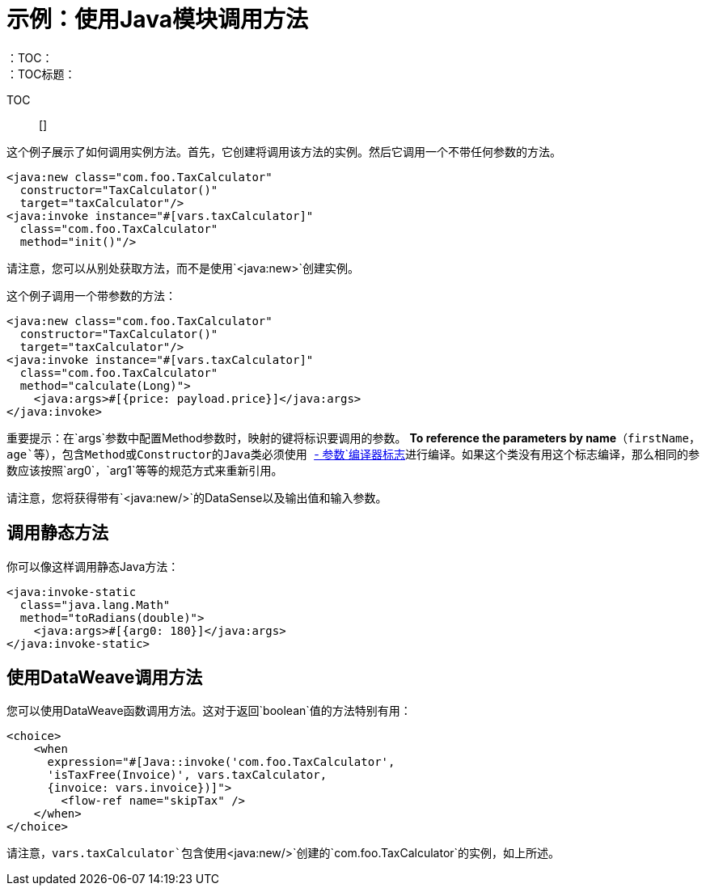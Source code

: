 = 示例：使用Java模块调用方法
:keywords: Java, create instance
：TOC：
：TOC标题：

TOC :: []

这个例子展示了如何调用实例方法。首先，它创建将调用该方法的实例。然后它调用一个不带任何参数的方法。

[source, xml, linenums]
----
<java:new class="com.foo.TaxCalculator"
  constructor="TaxCalculator()"
  target="taxCalculator"/>
<java:invoke instance="#[vars.taxCalculator]"
  class="com.foo.TaxCalculator"
  method="init()"/>
----

请注意，您可以从别处获取方法，而不是使用`<java:new>`创建实例。

这个例子调用一个带参数的方法：

[source, xml, linenums]
----
<java:new class="com.foo.TaxCalculator"
  constructor="TaxCalculator()"
  target="taxCalculator"/>
<java:invoke instance="#[vars.taxCalculator]"
  class="com.foo.TaxCalculator"
  method="calculate(Long)">
    <java:args>#[{price: payload.price}]</java:args>
</java:invoke>
----

重要提示：在`args`参数中配置Method参数时，映射的键将标识要调用的参数。 *To reference the parameters by name*（`firstName`，`age`等），包含Method或Constructor的Java类必须使用 link:https://docs.oracle.com/javase/tutorial/reflect/member/methodparameterreflection.html[` - 参数`编译器标志]进行编译。如果这个类没有用这个标志编译，那么相同的参数应该按照`arg0`，`arg1`等等的规范方式来重新引用。

// TODO：帮助展示或清晰表明"GET DATASENSE"意味着：
请注意，您将获得带有`<java:new/>`的DataSense以及输出值和输入参数。

== 调用静态方法

你可以像这样调用静态Java方法：

[source, xml, linenums]
----
<java:invoke-static
  class="java.lang.Math"
  method="toRadians(double)">
    <java:args>#[{arg0: 180}]</java:args>
</java:invoke-static>
----

== 使用DataWeave调用方法

您可以使用DataWeave函数调用方法。这对于返回`boolean`值的方法特别有用：

[source, xml, linenums]
----
<choice>
    <when
      expression="#[Java::invoke('com.foo.TaxCalculator',
      'isTaxFree(Invoice)', vars.taxCalculator,
      {invoice: vars.invoice})]">
        <flow-ref name="skipTax" />
    </when>
</choice>
----

请注意，`vars.taxCalculator`包含使用`<java:new/>`创建的`com.foo.TaxCalculator`的实例，如上所述。
